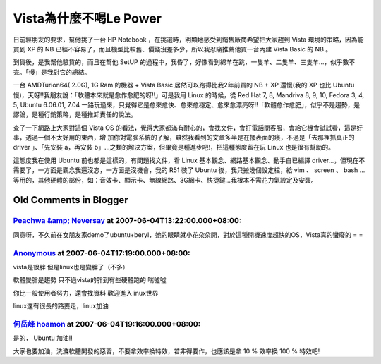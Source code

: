Vista為什麼不喝Le Power
================================================================================

日前經朋友的要求，幫他挑了一台 HP Notebook ，在挑選時，明顯地感受到銷售廠商希望把大家趕到 Vista 環境的策略，因為能買到 XP 的 NB
已經不容易了，而且機型比較舊、價錢沒差多少，所以我忍痛推薦他買一台內建 Vista Basic 的 NB 。

到貨後，是我幫他驗貨的，而且在幫他 SetUP 的過程中，我昏了，好像看到綿羊在跳，一隻羊、二隻羊、三隻羊…，似乎數不完。「慢」是我對它的總結。

一台 AMDTurion64( 2.0G), 1G Ram 的機器 + Vista Basic 居然可以跑得比我2年前買的 NB + XP 還慢(我的
XP 也比 Ubuntu 慢)，天呀!!我朋友說：「軟體本來就是愈作愈肥的呀!!」可是我用 Linux 的時候，從 Red Hat 7, 8,
Mandriva 8, 9, 10, Fedora 3, 4, 5, Ubuntu 6.06.01, 7.04
一路玩過來，只覺得它是愈來愈快、愈來愈穩定、愈來愈漂亮呀!!「軟體愈作愈肥」，似乎不是趨勢，是謬論，是種行銷策略，是種推卸責任的說法。

查了一下網路上大家對這個 Vista OS 的看法，覺得大家都滿有耐心的，會找文件，會打電話問客服，會給它機會試試看，這是好事，透過一個不太好用的東西，增
加你對電腦系統的了解，雖然我看到的文章多半是在搔表面的癢，不過是「去那裡抓真正的 driver 」、「先安裝 a，再安裝
b」…之類的解決方案，但畢竟是種進步吧!，把這種態度留在玩 Linux 也是很有幫助的。

這態度我在使用 Ubuntu 前也都是這樣的，有問題找文件，看 Linux 基本觀念、網路基本觀念、動手自已編譯
driver…，但現在不需要了，一方面是觀念我還沒忘，一方面是沒機會，我的 R51 裝了 Ubuntu 後，我只搬幾個設定檔，給 vim 、 screen
、 bash …等用的，其他硬體的部份，如：音效卡、顯示卡、無線網路、3G網卡、快捷鍵…我根本不需花力氣設定及安裝。

Old Comments in Blogger
--------------------------------------------------------------------------------



`Peachwa  &amp; Neversay <http://www.blogger.com/profile/06779907332158223898>`_ at 2007-06-04T13:22:00.000+08:00:
^^^^^^^^^^^^^^^^^^^^^^^^^^^^^^^^^^^^^^^^^^^^^^^^^^^^^^^^^^^^^^^^^^^^^^^^^^^^^^^^^^^^^^^^^^^^^^^^^^^^^^^^^^^^^^^^^^^^^^^^^^^^^^^

同意呀，不久前在女朋友家demo了ubuntu+beryl，她的眼睛就小花朵朵開，對於這種開機速度超快的OS，Vista真的蠻廢的 = =

`Anonymous <No Href>`_ at 2007-06-04T17:19:00.000+08:00:
^^^^^^^^^^^^^^^^^^^^^^^^^^^^^^^^^^^^^^^^^^^^^^^^^^^^^^^^^^^^^^^^^^^^^

vista是很胖
但是linux也是變胖了（不多）

軟體變胖是趨勢
只不過vista的胖到有些硬體跑的
喘噓噓

你比一般使用者努力，還會找資料
歡迎進入linux世界

linux還有很長的路要走，linux加油

`何岳峰 hoamon <http://www.blogger.com/profile/03979063804278011312>`_ at 2007-06-04T19:16:00.000+08:00:
^^^^^^^^^^^^^^^^^^^^^^^^^^^^^^^^^^^^^^^^^^^^^^^^^^^^^^^^^^^^^^^^^^^^^^^^^^^^^^^^^^^^^^^^^^^^^^^^^^^^^^^^^^^^^^^^^^

是的， Ubuntu 加油!!

大家也要加油，洗滌軟體開發的惡習，不要拿效率換特效，若非得要作，也應該是拿 10 % 效率換 100 % 特效吧!

.. author:: default
.. categories:: chinese
.. tags:: linux, vista, ubuntu
.. comments::